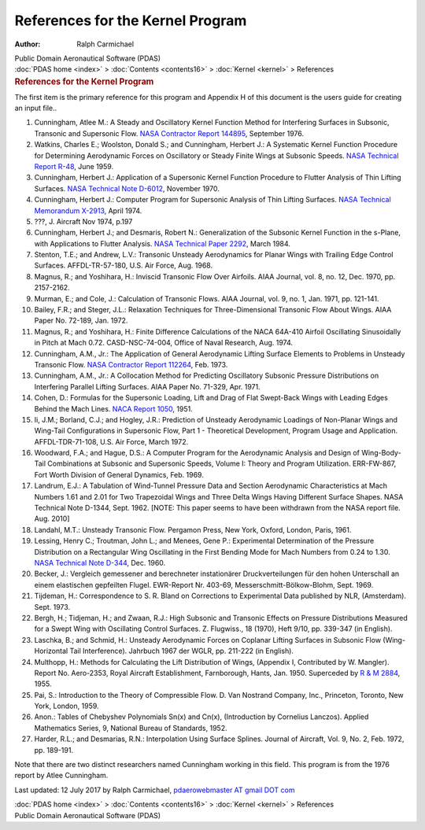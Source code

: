 =================================
References for the Kernel Program
=================================

:Author: Ralph Carmichael

.. container:: newbanner

   Public Domain Aeronautical Software (PDAS)

.. container:: crumb

   :doc:`PDAS home <index>` > :doc:`Contents <contents16>` >
   :doc:`Kernel <kernel>` > References

.. container::
   :name: header

   .. rubric:: References for the Kernel Program
      :name: references-for-the-kernel-program

The first item is the primary reference for this program and Appendix H
of this document is the users guide for creating an input file..

#. Cunningham, Atlee M.: A Steady and Oscillatory Kernel Function Method
   for Interfering Surfaces in Subsonic, Transonic and Supersonic Flow.
   `NASA Contractor Report 144895 <_static/cr144895.pdf>`__, September
   1976.
#. Watkins, Charles E.; Woolston, Donald S.; and Cunningham, Herbert J.:
   A Systematic Kernel Function Procedure for Determining Aerodynamic
   Forces on Oscillatory or Steady Finite Wings at Subsonic Speeds.
   `NASA Technical Report R-48 <https://www.pdas.com/_static/trr48.pdf>`__,
   June 1959.
#. Cunningham, Herbert J.: Application of a Supersonic Kernel Function
   Procedure to Flutter Analysis of Thin Lifting Surfaces. `NASA
   Technical Note D-6012 <https://www.pdas.com/_static/tnd6012.pdf>`__,
   November 1970.
#. Cunningham, Herbert J.: Computer Program for Supersonic Analysis of
   Thin Lifting Surfaces. `NASA Technical Memorandum
   X-2913 <https://www.pdas.com/_static/tmx2913.pdf>`__, April 1974.
#. ???, J. Aircraft Nov 1974, p.197
#. Cunningham, Herbert J.; and Desmaris, Robert N.: Generalization of
   the Subsonic Kernel Function in the s-Plane, with Applications to
   Flutter Analysis. `NASA Technical Paper
   2292 <https://www.pdas.com/_static/tp2292.pdf>`__, March 1984.
#. Stenton, T.E.; and Andrew, L.V.: Transonic Unsteady Aerodynamics for
   Planar Wings with Trailing Edge Control Surfaces. AFFDL-TR-57-180,
   U.S. Air Force, Aug. 1968.
#. Magnus, R.; and Yoshihara, H.: Inviscid Transonic Flow Over Airfoils.
   AIAA Journal, vol. 8, no. 12, Dec. 1970, pp. 2157-2162.
#. Murman, E.; and Cole, J.: Calculation of Transonic Flows. AIAA
   Journal, vol. 9, no. 1, Jan. 1971, pp. 121-141.
#. Bailey, F.R.; and Steger, J.L.: Relaxation Techniques for
   Three-Dimensional Transonic Flow About Wings. AIAA Paper No. 72-189,
   Jan. 1972.
#. Magnus, R.; and Yoshihara, H.: Finite Difference Calculations of the
   NACA 64A-410 Airfoil Oscillating Sinusoidally in Pitch at Mach 0.72.
   CASD-NSC-74-004, Office of Naval Research, Aug. 1974.
#. Cunningham, A.M., Jr.: The Application of General Aerodynamic Lifting
   Surface Elements to Problems in Unsteady Transonic Flow. `NASA
   Contractor Report 112264 <https://www.pdas.com/_static/cr112264.pdf>`__,
   Feb. 1973.
#. Cunningham, A.M., Jr.: A Collocation Method for Predicting
   Oscillatory Subsonic Pressure Distributions on Interfering Parallel
   Lifting Surfaces. AIAA Paper No. 71-329, Apr. 1971.
#. Cohen, D.: Formulas for the Supersonic Loading, Lift and Drag of Flat
   Swept-Back Wings with Leading Edges Behind the Mach Lines. `NACA
   Report 1050 <_static/rep1050.pdf>`__, 1951.
#. Ii, J.M.; Borland, C.J.; and Hogley, J.R.: Prediction of Unsteady
   Aerodynamic Loadings of Non-Planar Wings and Wing-Tail Configurations
   in Supersonic Flow, Part 1 - Theoretical Development, Program Usage
   and Application. AFFDL-TDR-71-108, U.S. Air Force, March 1972.
#. Woodward, F.A.; and Hague, D.S.: A Computer Program for the
   Aerodynamic Analysis and Design of Wing-Body-Tail Combinations at
   Subsonic and Supersonic Speeds, Volume I: Theory and Program
   Utilization. ERR-FW-867, Fort Worth Division of General Dynamics,
   Feb. 1969.
#. Landrum, E.J.: A Tabulation of Wind-Tunnel Pressure Data and Section
   Aerodynamic Characteristics at Mach Numbers 1.61 and 2.01 for Two
   Trapezoidal Wings and Three Delta Wings Having Different Surface
   Shapes. NASA Technical Note D-1344, Sept. 1962. [NOTE: This paper
   seems to have been withdrawn from the NASA report file. Aug. 2010]
#. Landahl, M.T.: Unsteady Transonic Flow. Pergamon Press, New York,
   Oxford, London, Paris, 1961.
#. Lessing, Henry C.; Troutman, John L.; and Menees, Gene P.:
   Experimental Determination of the Pressure Distribution on a
   Rectangular Wing Oscillating in the First Bending Mode for Mach
   Numbers from 0.24 to 1.30. `NASA Technical Note
   D-344 <https://www.pdas.com/_static/tnd344.pdf>`__, Dec. 1960.
#. Becker, J.: Vergleich gemessener and berechneter instationärer
   Druckverteilungen für den hohen Unterschall an einem elastischen
   gepfeilten Flugel. EWR-Report Nr. 403-69, Messerschmitt-Bölkow-Blohm,
   Sept. 1969.
#. Tijdeman, H.: Correspondence to S. R. Bland on Corrections to
   Experimental Data published by NLR, (Amsterdam). Sept. 1973.
#. Bergh, H.; Tidjeman, H.; and Zwaan, R.J.: High Subsonic and Transonic
   Effects on Pressure Distributions Measured for a Swept Wing with
   Oscillating Control Surfaces. Z. Flugwiss., 18 (1970), Heft 9/10, pp.
   339-347 (in English).
#. Laschka, B.; and Schmid, H.: Unsteady Aerodynamic Forces on Coplanar
   Lifting Surfaces in Subsonic Flow (Wing-Horizontal Tail
   Interference). Jahrbuch 1967 der WGLR, pp. 211-222 (in English).
#. Multhopp, H.: Methods for Calculating the Lift Distribution of Wings,
   (Appendix I, Contributed by W. Mangler). Report No. Aero-2353, Royal
   Aircraft Establishment, Farnborough, Hants, Jan. 1950. Superceded by
   `R & M 2884 <https://www.pdas.com/_static/2884.pdf>`__, 1955.
#. Pai, S.: Introduction to the Theory of Compressible Flow. D. Van
   Nostrand Company, Inc., Princeton, Toronto, New York, London, 1959.
#. Anon.: Tables of Chebyshev Polynomials Sn(x) and Cn(x), (Introduction
   by Cornelius Lanczos). Applied Mathematics Series, 9, National Bureau
   of Standards, 1952.
#. Harder, R.L.; and Desmarias, R.N.: Interpolation Using Surface
   Splines. Journal of Aircraft, Vol. 9, No. 2, Feb. 1972, pp. 189-191.

Note that there are two distinct researchers named Cunningham working in
this field. This program is from the 1976 report by Atlee Cunningham.



Last updated: 12 July 2017 by Ralph Carmichael, `pdaerowebmaster AT
gmail DOT com <mailto:pdaerowebmaster@gmail.com>`__

.. container:: crumb

   :doc:`PDAS home <index>` > :doc:`Contents <contents16>` >
   :doc:`Kernel <kernel>` > References

.. container:: newbanner

   Public Domain Aeronautical Software (PDAS)
